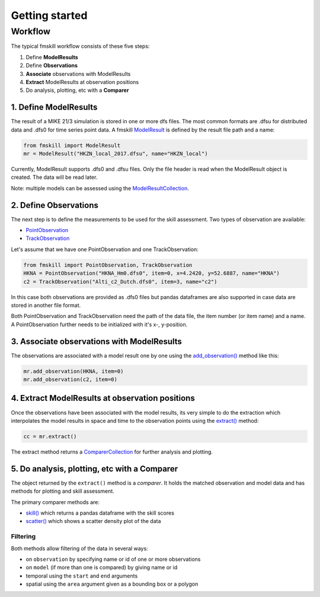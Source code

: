 .. _getting_started:

Getting started
###############

Workflow
********

The typical fmskill workflow consists of these five steps:

#. Define **ModelResults**
#. Define **Observations**
#. **Associate** observations with ModelResults
#. **Extract** ModelResults at observation positions
#. Do analysis, plotting, etc with a **Comparer**


1. Define ModelResults
======================

The result of a MIKE 21/3 simulation is stored in one or more dfs files. 
The most common formats are .dfsu for distributed data and .dfs0 for 
time series point data. A fmskill `ModelResult <api.html#fmskill.model.ModelResult>`_ is defined by the 
result file path and a name:

.. code-block:: python

   from fmskill import ModelResult
   mr = ModelResult("HKZN_local_2017.dfsu", name="HKZN_local")

Currently, ModelResult supports .dfs0 and .dfsu files. 
Only the file header is read when the ModelResult object is created. 
The data will be read later. 

Note: multiple models can be assessed using the `ModelResultCollection <api.html#fmskill.model.ModelResultCollection>`_. 


2. Define Observations
======================

The next step is to define the measurements to be used for the skill assessment. 
Two types of observation are available: 

* `PointObservation <api.html#fmskill.observation.PointObservation>`_
* `TrackObservation <api.html#fmskill.observation.TrackObservation>`_

Let's assume that we have one PointObservation and one TrackObservation: 

.. code-block:: python

   from fmskill import PointObservation, TrackObservation
   HKNA = PointObservation("HKNA_Hm0.dfs0", item=0, x=4.2420, y=52.6887, name="HKNA")
   c2 = TrackObservation("Alti_c2_Dutch.dfs0", item=3, name="c2")

In this case both observations are provided as .dfs0 files but pandas 
dataframes are also supported in case data are stored in another file format. 

Both PointObservation and TrackObservation need the path of the data file, 
the item number (or item name) and a name. A PointObservation further needs to be initialized with it's x-, y-position. 




3. Associate observations with ModelResults
===========================================

The observations are associated with a model result one by one using the 
`add_observation() <api.html#fmskill.model.ModelResult.add_observation>`_ method like this:


.. code-block:: python

   mr.add_observation(HKNA, item=0)
   mr.add_observation(c2, item=0)   




4. Extract ModelResults at observation positions
================================================

Once the observations have been associated with the model results, 
its very simple to do the extraction which interpolates the model results 
in space and time to the observation points using the `extract() <api.html#fmskill.model.ModelResult.extract>`_ method: 

.. code-block:: python

   cc = mr.extract()

The extract method returns a `ComparerCollection <api.html#fmskill.compare.ComparerCollection>`_ for further analysis and plotting. 


5. Do analysis, plotting, etc with a Comparer
=============================================

The object returned by the ``extract()`` method is a *comparer*. 
It holds the matched observation and model data and has methods 
for plotting and skill assessment. 

The primary comparer methods are:

* `skill() <api.html#fmskill.compare.ComparerCollection.skill>`_ which returns a pandas dataframe with the skill scores
* `scatter() <api.html#fmskill.compare.ComparerCollection.scatter>`_ which shows a scatter density plot of the data


Filtering
---------

Both methods allow filtering of the data in several ways:

* on ``observation`` by specifying name or id of one or more observations
* on ``model`` (if more than one is compared) by giving name or id 
* temporal using the ``start`` and ``end`` arguments
* spatial using the ``area`` argument given as a bounding box or a polygon